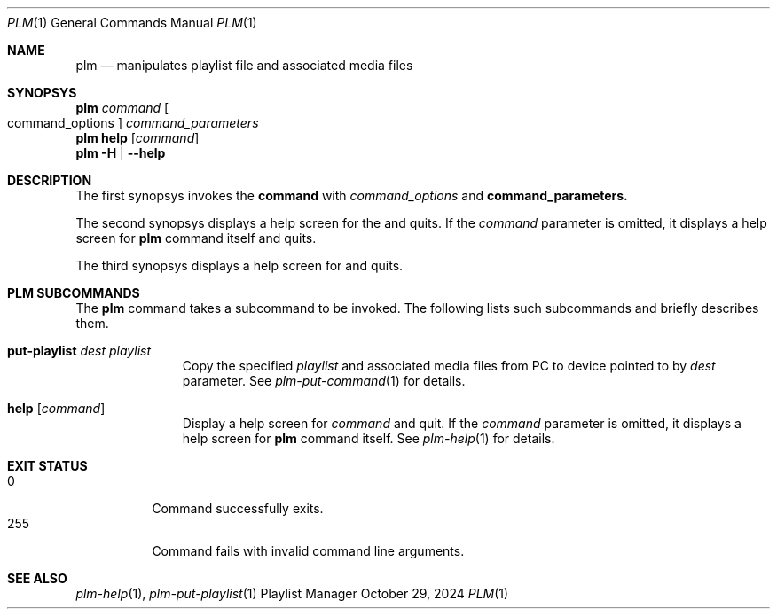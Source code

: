 .Dd October 29, 2024
.Dt PLM 1
.Os Playlist Manager
.Sh NAME
.Nm plm
.Nd manipulates playlist file and associated media files
.Sh SYNOPSYS
.Nm plm
.Ar command Oo command_options Oc Ar command_parameters
.br
.Nm
.Cm help Op Ar command
.br
.Nm
.Fl H | -help
.Sh DESCRIPTION
The first synopsys invokes the
.Cm command
with
.Ar command_options
and
.Cm command_parameters.
.Pp
The second synopsys displays a help screen for the
.I command
and quits.  If the
.Ar command
parameter is omitted, it displays a help screen for
.Nm
command itself and quits.
.Pp
The third synopsys displays a help screen for
.B plm
and quits.
.Sh "PLM SUBCOMMANDS"
The
.Nm
command takes a subcommand to be invoked.  The following lists such
subcommands and briefly describes them.
.Bl -tag -width aaa -offset indent
.It Cm put-playlist Ar dest Ar playlist
Copy the specified
.Ar playlist
and associated media files from PC to device pointed to by
.Ar dest
parameter.
See
.Xr plm-put-command 1
for details.
.It Cm help Op Ar command
Display a help screen for
.Ar command
and quit.  If the
.Ar command
parameter is omitted, it displays a help screen for
.Nm
command itself.
See
.Xr plm-help 1
for details.
.El
.Sh EXIT STATUS
.Bl -tag -compact
.It 0
Command successfully exits.
.It 255
Command fails with invalid command line arguments.
.El
.Sh SEE ALSO
.Xr plm-help 1 ,
.Xr plm-put-playlist 1
